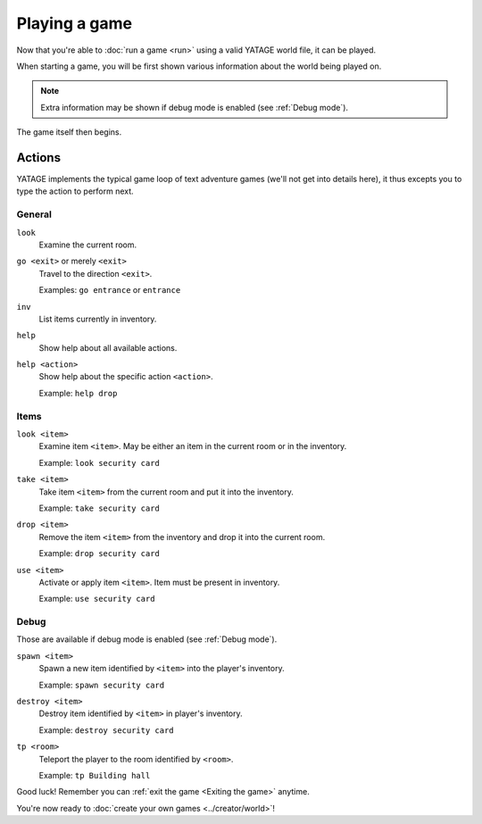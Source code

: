 Playing a game
==============

Now that you're able to :doc:`run a game <run>` using a valid YATAGE world file, it can be played.

When starting a game, you will be first shown various information about the world being played on.

.. note::

    Extra information may be shown if debug mode is enabled (see :ref:`Debug mode`).

The game itself then begins.

Actions
-------

YATAGE implements the typical game loop of text adventure games (we'll not get into details here), it thus excepts you
to type the action to perform next.

General
^^^^^^^

.. _action-look:

``look``
  Examine the current room.

.. _action-go:

``go <exit>`` or merely ``<exit>``
  Travel to the direction ``<exit>``.

  Examples: ``go entrance`` or ``entrance``

.. _action-inv:

``inv``
  List items currently in inventory.

.. _action-help:

``help``
  Show help about all available actions.

.. _action-help-action:

``help <action>``
  Show help about the specific action ``<action>``.

  Example: ``help drop``

Items
^^^^^

.. _action-look-item:

``look <item>``
  Examine item ``<item>``. May be either an item in the current room or in the inventory.

  Example: ``look security card``

.. _action-take:

``take <item>``
  Take item ``<item>`` from the current room and put it into the inventory.

  Example: ``take security card``

.. _action-drop:

``drop <item>``
  Remove the item ``<item>`` from the inventory and drop it into the current room.

  Example: ``drop security card``

.. _action-use:

``use <item>``
  Activate or apply item ``<item>``. Item must be present in inventory.

  Example: ``use security card``

.. _actions-debug:

Debug
^^^^^

Those are available if debug mode is enabled (see :ref:`Debug mode`).

.. _action-spawn:

``spawn <item>``
  Spawn a new item identified by ``<item>`` into the player's inventory.

  Example: ``spawn security card``

.. _action-destroy:

``destroy <item>``
  Destroy item identified by ``<item>`` in player's inventory.

  Example: ``destroy security card``

.. _action-tp:

``tp <room>``
  Teleport the player to the room identified by ``<room>``.

  Example: ``tp Building hall``

Good luck! Remember you can :ref:`exit the game <Exiting the game>` anytime.

You're now ready to :doc:`create your own games <../creator/world>`!